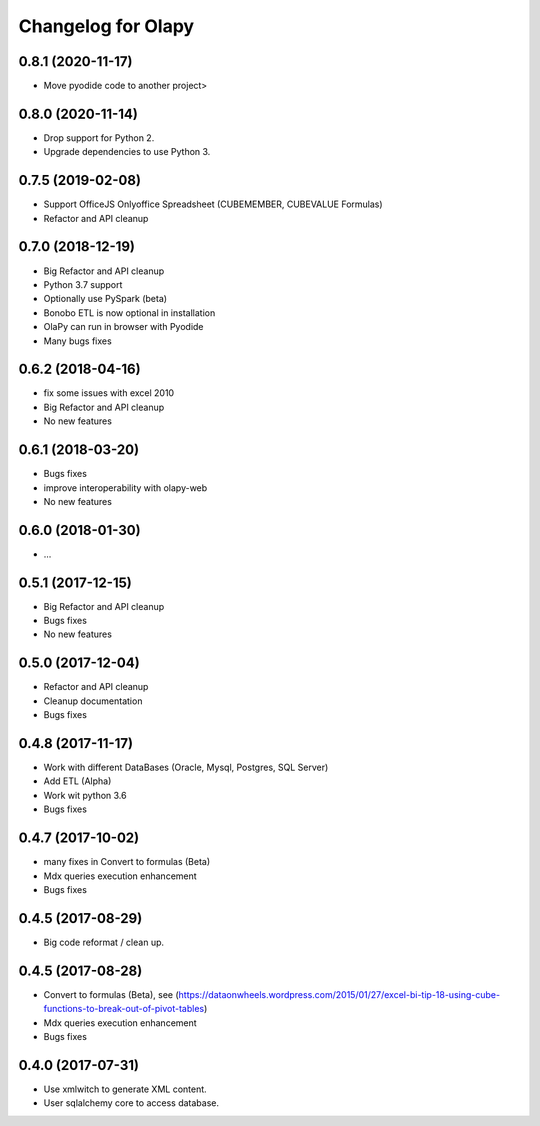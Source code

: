 Changelog for Olapy
===================

0.8.1 (2020-11-17)
------------------
- Move pyodide code to another project>

0.8.0 (2020-11-14)
------------------
- Drop support for Python 2.
- Upgrade dependencies to use Python 3.

0.7.5 (2019-02-08)
------------------
- Support OfficeJS Onlyoffice Spreadsheet (CUBEMEMBER, CUBEVALUE Formulas)
- Refactor and API cleanup

0.7.0 (2018-12-19)
------------------

- Big Refactor and API cleanup
- Python 3.7 support
- Optionally use PySpark (beta)
- Bonobo ETL is now optional in installation
- OlaPy can run in browser with Pyodide
- Many bugs fixes

0.6.2 (2018-04-16)
------------------

- fix some issues with excel 2010
- Big Refactor and API cleanup
- No new features

0.6.1 (2018-03-20)
------------------

- Bugs fixes
- improve interoperability with olapy-web
- No new features

0.6.0 (2018-01-30)
------------------

- ...

0.5.1 (2017-12-15)
------------------

- Big Refactor and API cleanup
- Bugs fixes
- No new features

0.5.0 (2017-12-04)
------------------

- Refactor and API cleanup
- Cleanup documentation
- Bugs fixes


0.4.8 (2017-11-17)
------------------

- Work with different DataBases (Oracle, Mysql, Postgres, SQL Server)
- Add ETL (Alpha)
- Work wit python 3.6
- Bugs fixes

0.4.7 (2017-10-02)
-----------------

- many fixes in Convert to formulas (Beta)
- Mdx queries execution enhancement
- Bugs fixes

0.4.5 (2017-08-29)
------------------

- Big code reformat / clean up.

0.4.5 (2017-08-28)
------------------

- Convert to formulas (Beta), see (https://dataonwheels.wordpress.com/2015/01/27/excel-bi-tip-18-using-cube-functions-to-break-out-of-pivot-tables)
- Mdx queries execution enhancement
- Bugs fixes

0.4.0 (2017-07-31)
------------------

- Use xmlwitch to generate XML content.
- User sqlalchemy core to access database.
